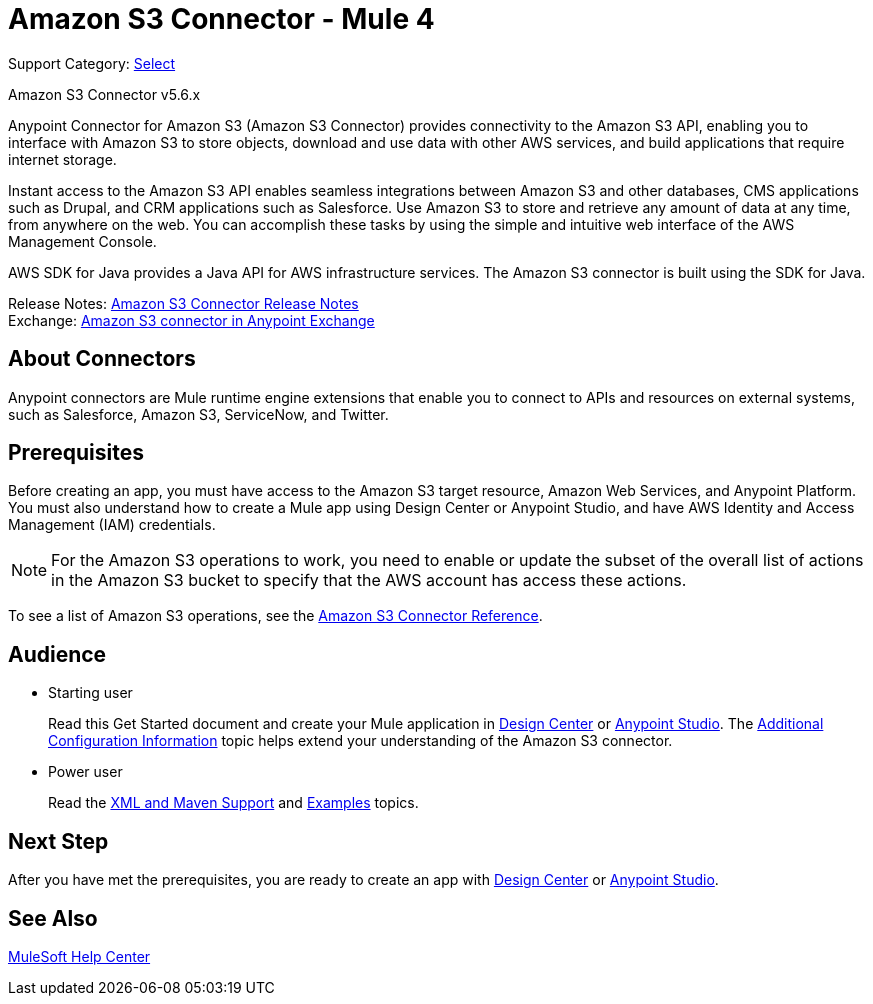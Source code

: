 = Amazon S3 Connector - Mule 4

Support Category: https://www.mulesoft.com/legal/versioning-back-support-policy#anypoint-connectors[Select]

Amazon S3 Connector v5.6.x

Anypoint Connector for Amazon S3 (Amazon S3 Connector) provides connectivity to the Amazon S3 API, enabling you to interface with Amazon S3 to store objects, download and use data with other AWS services, and build applications that require internet storage.

Instant access to the Amazon S3 API enables seamless integrations between Amazon S3 and other databases, CMS applications such as Drupal, and CRM applications such as Salesforce. Use Amazon S3 to store and retrieve any amount of data at any time, from anywhere on the web. You can accomplish these tasks by using the simple and intuitive web interface of the AWS Management Console.

AWS SDK for Java provides a Java API for AWS infrastructure services.
The Amazon S3 connector is built using the SDK for Java.

Release Notes: xref:release-notes::connector/amazon-s3-connector-release-notes-mule-4.adoc[Amazon S3 Connector Release Notes] +
Exchange: https://anypoint.mulesoft.com/exchange/com.mulesoft.connectors/mule-amazon-s3-connector[Amazon S3 connector in Anypoint Exchange]

== About Connectors

Anypoint connectors are Mule runtime engine extensions that enable you to connect to APIs and resources on external systems, such as Salesforce, Amazon S3, ServiceNow, and Twitter.

== Prerequisites

Before creating an app, you must have access to the Amazon S3 target resource, Amazon Web Services, and Anypoint Platform. You must also understand how to create a Mule app using Design Center or Anypoint Studio, and have AWS Identity and Access Management (IAM) credentials.

[NOTE]
For the Amazon S3 operations to work, you need to enable or update the subset of the overall list of actions in the Amazon S3 bucket to specify that the AWS account has access these actions.

To see a list of Amazon S3 operations, see the xref:amazon-s3-connector-reference.adoc[Amazon S3 Connector Reference].

== Audience

* Starting user
+
Read this Get Started document and create your Mule application in xref:amazon-s3-connector-design-center.adoc[Design Center] or xref:amazon-s3-connector-studio.adoc[Anypoint Studio]. The xref:amazon-s3-connector-config-topics.adoc[Additional Configuration Information] topic helps extend your understanding of the Amazon S3 connector.
* Power user
+
Read the xref:amazon-s3-connector-xml-maven.adoc[XML and Maven Support] and xref:amazon-s3-connector-examples.adoc[Examples] topics.

== Next Step

After you have met the prerequisites, you are ready to create an app with xref:amazon-s3-connector-design-center.adoc[Design Center] or xref:amazon-s3-connector-studio.adoc[Anypoint Studio].

== See Also

https://help.mulesoft.com[MuleSoft Help Center]
